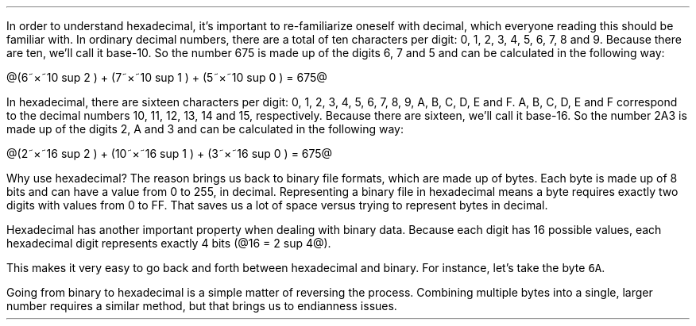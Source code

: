 .\"This work is licensed under the
.\"Creative Commons Attribution-Share Alike 3.0 United States License.
.\"To view a copy of this license, visit
.\"http://creativecommons.org/licenses/by-sa/3.0/us/ or send a letter to
.\"Creative Commons,
.\"171 Second Street, Suite 300,
.\"San Francisco, California, 94105, USA.
.SUBSECTION "Hexadecimal"
.PP
In order to understand hexadecimal, it's important to re-familiarize
oneself with decimal, which everyone reading this should be familiar with.
In ordinary decimal numbers, there are a total of ten characters per digit:
0, 1, 2, 3, 4, 5, 6, 7, 8 and 9.
Because there are ten, we'll call it base-10.
So the number 675 is made up of the digits 6, 7 and 5
and can be calculated in the following way:

@(6~\[mu]~10 sup 2 ) + (7~\[mu]~10 sup 1 ) + (5~\[mu]~10 sup 0 ) = 675@

.PP
In hexadecimal, there are sixteen characters per digit:
0, 1, 2, 3, 4, 5, 6, 7, 8, 9, A, B, C, D, E and F.
A, B, C, D, E and F correspond to the decimal numbers
10, 11, 12, 13, 14 and 15, respectively.
Because there are sixteen, we'll call it base-16.
So the number 2A3 is made up of the digits 2, A and 3
and can be calculated in the following way:

@(2~\[mu]~16 sup 2 ) + (10~\[mu]~16 sup 1 ) + (3~\[mu]~16 sup 0 ) = 675@

.PP
Why use hexadecimal?
The reason brings us back to binary file formats, which are
made up of bytes.
Each byte is made up of 8 bits and can have a value from 0 to 255,
in decimal.
Representing a binary file in hexadecimal means a byte requires
exactly two digits with values from 0 to FF.
That saves us a lot of space versus trying to represent bytes
in decimal.
.PP
Hexadecimal has another important property when dealing with
binary data.
Because each digit has 16 possible values, each hexadecimal
digit represents exactly 4 bits (@16 = 2 sup 4@).
.TS
tab(:);
| c s s s s s |
| c | c | c || c | c | c |.
_
Hexadecimal Conversion Table
_
Hex:Binary:Decimal:Hex:Binary:Decimal
=
\fC0: 0 0 0 0 :0:8: 1 0 0 0 :8
1:0 0 0 1:1:9:1 0 0 1:9
2:0 0 1 0:2:A:1 0 1 0:10
3:0 0 1 1:3:B:1 0 1 1:11
4:0 1 0 0:4:C:1 1 0 0:12
5:0 1 0 1:5:D:1 1 0 1:13
6:0 1 1 0:6:E:1 1 1 0:14
7:0 1 1 1:7:F:1 1 1 1:15\fR
_
.TE
This makes it very easy to go back and forth between hexadecimal
and binary.  For instance, let's take the byte \fC6A\fR.
.PSPIC -L "binary.eps" 1.25i

Going from binary to hexadecimal is a simple matter of reversing
the process.
Combining multiple bytes into a single, larger number requires
a similar method, but that brings us to endianness issues.
